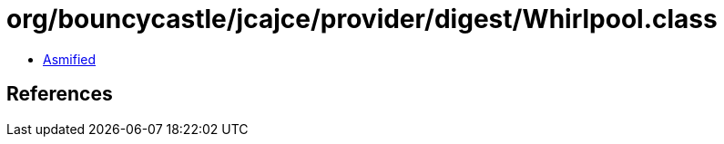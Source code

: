 = org/bouncycastle/jcajce/provider/digest/Whirlpool.class

 - link:Whirlpool-asmified.java[Asmified]

== References

